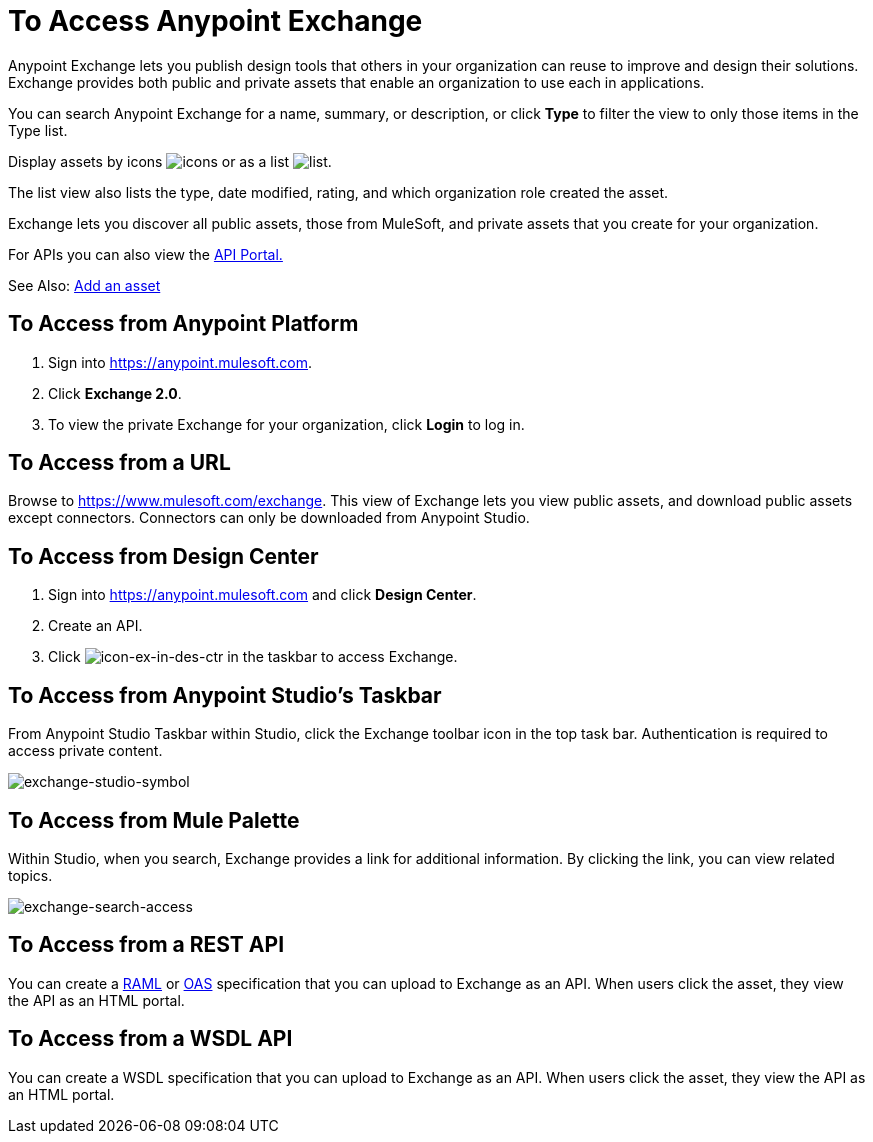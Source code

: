 = To Access Anypoint Exchange
:keywords: exchange, access, anypoint exchange

Anypoint Exchange lets you publish design tools that
others in your organization can reuse to improve and
design their solutions. Exchange provides both public
and private assets that enable an organization to 
use each in applications.

You can search Anypoint Exchange for a name, summary, 
or description, or click *Type* to filter the view to 
only those items in the Type list.

Display assets by icons image:icon-display.png[icons] 
or as a list image:list-display.png[list]. 

The list view also lists the type, date modified, rating, 
and which organization role created the asset.

Exchange lets you discover all public assets, those from MuleSoft, 
and private assets that you create for your organization.

For APIs you can also view the link:/api-manager/engaging-users-of-your-api[API Portal.]

See Also: link:/anypoint-exchange/add-asset[Add an asset]

[[fromapt]]
== To Access from Anypoint Platform

. Sign into link:https://anypoint.mulesoft.com[https://anypoint.mulesoft.com].
. Click *Exchange 2.0*.
. To view the private Exchange for your organization, click *Login* to log in.

[[frombrow]]
== To Access from a URL

Browse to link:https://www.mulesoft.com/exchange[https://www.mulesoft.com/exchange]. This view of Exchange lets you view public assets, and download public assets except connectors. Connectors can only be downloaded from Anypoint Studio.

[[fromflowd]]
== To Access from Design Center

. Sign into link:https://anypoint.mulesoft.com[https://anypoint.mulesoft.com] and click *Design Center*.
. Create an API.
. Click image:icon-ex-in-des-ctr.png[icon-ex-in-des-ctr] in the taskbar to access Exchange. 

[[fromstu]]
== To Access from Anypoint Studio's Taskbar

From Anypoint Studio Taskbar within Studio, click the Exchange toolbar icon in the top task bar. Authentication is required to access private content.

image:exchange-studio-symbol.png[exchange-studio-symbol]

[[frompal]]
== To Access from Mule Palette

Within Studio, when you search, Exchange provides a link for additional information. 
By clicking the link, you can view related topics.

image:exchange-search-access.png[exchange-search-access]

[[fromrest]]
== To Access from a REST API

You can create a link:http://www.raml.org[RAML] or 
link:http://www.openapis.org[OAS] specification that you
can upload to Exchange as an API. When users click the 
asset, they view the API as an HTML portal.

[[fromwsdl]]
== To Access from a WSDL API

You can create a WSDL specification that you
can upload to Exchange as an API. When users click the 
asset, they view the API as an HTML portal.
